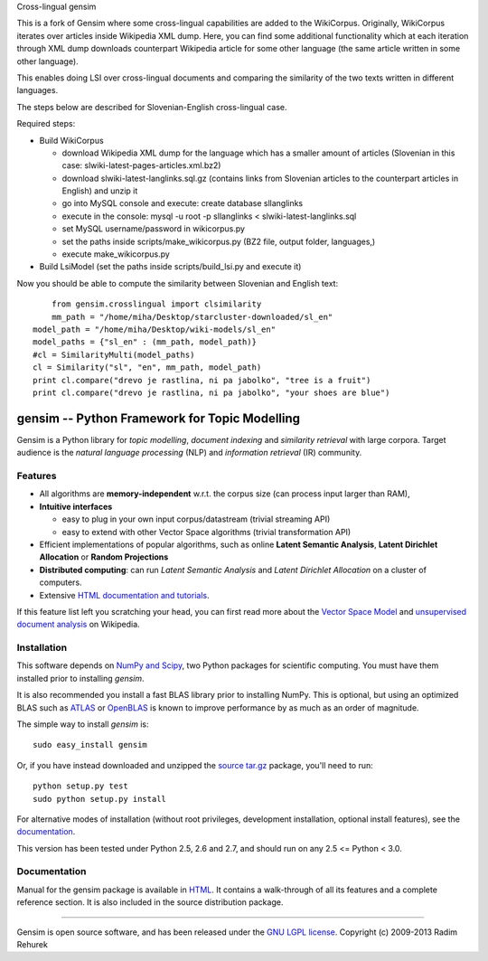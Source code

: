 Cross-lingual gensim

This is a fork of Gensim where some cross-lingual capabilities are added to the WikiCorpus. Originally,
WikiCorpus iterates over articles inside Wikipedia XML dump. 
Here, you can find some additional functionality which at each iteration through XML dump
downloads counterpart Wikipedia article for some other language (the same article written in some other language).

This enables doing LSI over cross-lingual documents and comparing the similarity 
of the two texts written in different languages. 

The steps below are described for Slovenian-English cross-lingual case.

Required steps:

* Build WikiCorpus

  * download Wikipedia XML dump for the language which has a smaller amount of articles (Slovenian in this case: slwiki-latest-pages-articles.xml.bz2)
  
  * download slwiki-latest-langlinks.sql.gz (contains links from Slovenian articles to the counterpart articles in English) and unzip it
  
  * go into MySQL console and execute: create database sllanglinks
  
  * execute in the console: mysql -u root -p sllanglinks < slwiki-latest-langlinks.sql
  
  * set MySQL username/password in wikicorpus.py
  
  * set the paths inside scripts/make_wikicorpus.py (BZ2 file, output folder, languages,)
  
  * execute make_wikicorpus.py

* Build LsiModel (set the paths inside scripts/build_lsi.py and execute it)

Now you should be able to compute the similarity between Slovenian and English text:
::
		from gensim.crosslingual import clsimilarity
		mm_path = "/home/miha/Desktop/starcluster-downloaded/sl_en"
	    model_path = "/home/miha/Desktop/wiki-models/sl_en"
	    model_paths = {"sl_en" : (mm_path, model_path)}
	    #cl = SimilarityMulti(model_paths)
	    cl = Similarity("sl", "en", mm_path, model_path)
	    print cl.compare("drevo je rastlina, ni pa jabolko", "tree is a fruit")
	    print cl.compare("drevo je rastlina, ni pa jabolko", "your shoes are blue")

==============================================
gensim -- Python Framework for Topic Modelling
==============================================


Gensim is a Python library for *topic modelling*, *document indexing* and *similarity retrieval* with large corpora.
Target audience is the *natural language processing* (NLP) and *information retrieval* (IR) community.


Features
---------

* All algorithms are **memory-independent** w.r.t. the corpus size (can process input larger than RAM),
* **Intuitive interfaces**

  * easy to plug in your own input corpus/datastream (trivial streaming API)
  * easy to extend with other Vector Space algorithms (trivial transformation API)

* Efficient implementations of popular algorithms, such as online **Latent Semantic Analysis**,
  **Latent Dirichlet Allocation** or **Random Projections**
* **Distributed computing**: can run *Latent Semantic Analysis* and *Latent Dirichlet Allocation* on a cluster of computers.
* Extensive `HTML documentation and tutorials <http://radimrehurek.com/gensim/>`_.


If this feature list left you scratching your head, you can first read more about the `Vector
Space Model <http://en.wikipedia.org/wiki/Vector_space_model>`_ and `unsupervised
document analysis <http://en.wikipedia.org/wiki/Latent_semantic_indexing>`_ on Wikipedia.

Installation
------------

This software depends on `NumPy and Scipy <http://www.scipy.org/Download>`_, two Python packages for scientific computing.
You must have them installed prior to installing `gensim`.

It is also recommended you install a fast BLAS library prior to installing NumPy. This is optional, but using an optimized BLAS such as `ATLAS <http://math-atlas.sourceforge.net/>`_ or `OpenBLAS <http://xianyi.github.io/OpenBLAS/>`_ is known to improve performance by as much as an order of magnitude.

The simple way to install `gensim` is::

    sudo easy_install gensim

Or, if you have instead downloaded and unzipped the `source tar.gz <http://pypi.python.org/pypi/gensim>`_ package,
you'll need to run::

    python setup.py test
    sudo python setup.py install


For alternative modes of installation (without root privileges, development
installation, optional install features), see the `documentation <http://radimrehurek.com/gensim/install.html>`_.

This version has been tested under Python 2.5, 2.6 and 2.7, and should run on any 2.5 <= Python < 3.0.

Documentation
-------------

Manual for the gensim package is available in `HTML <http://radimrehurek.com/gensim/>`_. It
contains a walk-through of all its features and a complete reference section.
It is also included in the source distribution package.

----------------

Gensim is open source software, and has been released under the
`GNU LGPL license <http://www.gnu.org/licenses/lgpl.html>`_.
Copyright (c) 2009-2013 Radim Rehurek
